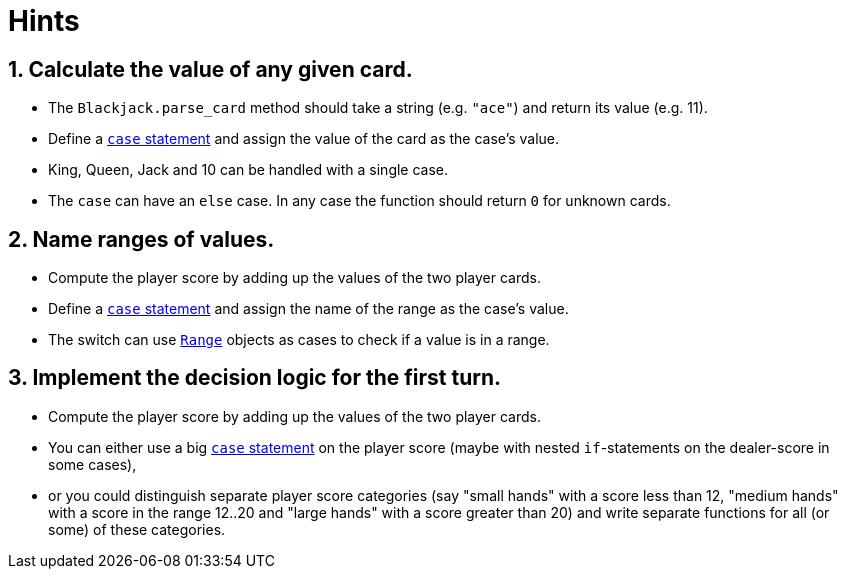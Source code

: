 = Hints

== 1. Calculate the value of any given card.

* The `Blackjack.parse_card` method should take a string (e.g.
`"ace"`) and return its value (e.g.
11).
* Define a https://www.rubyguides.com/2015/10/ruby-case/[`case` statement] and assign the value of the card as the case's value.
* King, Queen, Jack and 10 can be handled with a single case.
* The `case` can have an `else` case.
In any case the function should return `0` for unknown cards.

== 2. Name ranges of values.

* Compute the player score by adding up the values of the two player cards.
* Define a https://www.rubyguides.com/2015/10/ruby-case/[`case` statement] and assign the name of the range as the case's value.
* The switch can use https://rubyapi.org/o/range[`Range`] objects as cases to check if a value is in a range.

== 3. Implement the decision logic for the first turn.

* Compute the player score by adding up the values of the two player cards.
* You can either use a big https://www.rubyguides.com/2015/10/ruby-case/[`case` statement] on the player score (maybe with nested `if`-statements on the dealer-score in some cases),
* or you could distinguish separate player score categories (say "small hands" with a score less than 12, "medium hands" with a score in the range 12..20 and "large hands" with a score greater than 20) and write separate functions for all (or some) of these categories.
